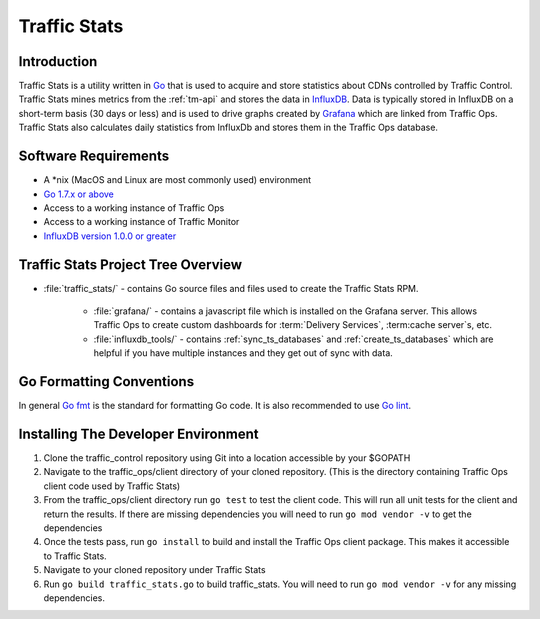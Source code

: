 ..
..
.. Licensed under the Apache License, Version 2.0 (the "License");
.. you may not use this file except in compliance with the License.
.. You may obtain a copy of the License at
..
..     http://www.apache.org/licenses/LICENSE-2.0
..
.. Unless required by applicable law or agreed to in writing, software
.. distributed under the License is distributed on an "AS IS" BASIS,
.. WITHOUT WARRANTIES OR CONDITIONS OF ANY KIND, either express or implied.
.. See the License for the specific language governing permissions and
.. limitations under the License.
..

.. _dev-traffic-stats:

*************
Traffic Stats
*************

Introduction
============
Traffic Stats is a utility written in `Go <http.golang.org>`_ that is used to acquire and store statistics about CDNs controlled by Traffic Control. Traffic Stats mines metrics from the :ref:`tm-api` and stores the data in `InfluxDB <http://influxdb.com>`_.  Data is typically stored in InfluxDB on a short-term basis (30 days or less) and is used to drive graphs created by `Grafana <http://grafana.org>`_ which are linked from Traffic Ops. Traffic Stats also calculates daily statistics from InfluxDb and stores them in the Traffic Ops database.

Software Requirements
=====================
* A \*nix (MacOS and Linux are most commonly used) environment
* `Go 1.7.x or above <https://golang.org/doc/install>`_
* Access to a working instance of Traffic Ops
* Access to a working instance of Traffic Monitor
* `InfluxDB version 1.0.0 or greater <https://influxdata.com/downloads>`_

Traffic Stats Project Tree Overview
=====================================
* :file:`traffic_stats/` - contains Go source files and files used to create the Traffic Stats RPM.

	* :file:`grafana/` - contains a javascript file which is installed on the Grafana server. This allows Traffic Ops to create custom dashboards for :term:`Delivery Services`, :term:cache server`\ s, etc.
	* :file:`influxdb_tools/` - contains :ref:`sync_ts_databases` and :ref:`create_ts_databases` which are helpful if you have multiple instances and they get out of sync with data.


Go Formatting Conventions
=========================
In general `Go fmt <https://golang.org/cmd/gofmt/>`_ is the standard for formatting Go code. It is also recommended to use `Go lint <https://github.com/golang/lint>`_.

Installing The Developer Environment
====================================
#. Clone the traffic_control repository using Git into a location accessible by your $GOPATH
#. Navigate to the traffic_ops/client directory of your cloned repository. (This is the directory containing Traffic Ops client code used by Traffic Stats)
#. From the traffic_ops/client directory run ``go test`` to test the client code. This will run all unit tests for the client and return the results. If there are missing dependencies you will need to run ``go mod vendor -v`` to get the dependencies
#. Once the tests pass, run ``go install`` to build and install the Traffic Ops client package. This makes it accessible to Traffic Stats.
#. Navigate to your cloned repository under Traffic Stats
#. Run ``go build traffic_stats.go`` to build traffic_stats.  You will need to run ``go mod vendor -v`` for any missing dependencies.
